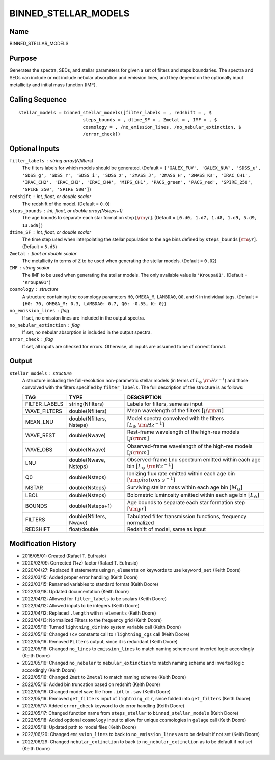 BINNED_STELLAR_MODELS
=====================

Name
----
BINNED_STELLAR_MODELS

Purpose
-------
Generates the spectra, SEDs, and stellar parameters for given a set of
filters and steps boundaries. The spectra and SEDs can include or not
include nebular absorption and emission lines, and they depend on the
optionally input metallicity and initial mass function (IMF).

Calling Sequence
----------------
::

    stellar_models = binned_stellar_models([filter_labels = , redshift = , $
                            steps_bounds = , dtime_SF = , Zmetal = , IMF = , $
                            cosmology = , /no_emission_lines, /no_nebular_extinction, $
                            /error_check])

Optional Inputs
---------------
``filter_labels`` : string array(Nfilters)
    The filters labels for which models should be generated.
    (Default = ``['GALEX_FUV', 'GALEX_NUV', 'SDSS_u', 'SDSS_g', 'SDSS_r',
    'SDSS_i', 'SDSS_z', '2MASS_J', '2MASS_H', '2MASS_Ks', 'IRAC_CH1',
    'IRAC_CH2', 'IRAC_CH3', 'IRAC_CH4', 'MIPS_CH1', 'PACS_green',
    'PACS_red', 'SPIRE_250', 'SPIRE_350', 'SPIRE_500']``)
``redshift`` : int, float, or double scalar
    The redshift of the model. (Default = ``0.0``)
``steps_bounds`` : int, float, or double array(Nsteps+1)
    The age bounds to separate each star formation step :math:`[{\rm yr}]`.
    (Default = ``[0.d0, 1.d7, 1.d8, 1.d9, 5.d9, 13.6d9]``)
``dtime_SF`` : int, float, or double scalar
    The time step used when interpolating the stellar population to the age bins
    defined by ``steps_bounds`` :math:`[{\rm yr}]`. (Default = ``5.d5``)
``Zmetal`` : float or double scalar
    The metallicity in terms of Z to be used when generating the stellar models.
    (Default = ``0.02``)
``IMF`` : string scalar
    The IMF to be used when generating the stellar models. The only available
    value is ``'Kroupa01'``. (Default = ``'Kroupa01'``)
``cosmology`` : structure
    A structure containing the cosmology parameters ``H0``, ``OMEGA_M``, ``LAMBDA0``,
    ``Q0``, and ``K`` in individual tags.
    (Default = ``{H0: 70, OMEGA_M: 0.3, LAMBDA0: 0.7, Q0: -0.55, K: 0}``)
``no_emission_lines`` : flag
    If set, no emission lines are included in the output spectra.
``no_nebular_extinction`` : flag
    If set, no nebular absorption is included in the output spectra.
``error_check`` : flag
    If set, all inputs are checked for errors. Otherwise, all inputs are
    assumed to be of correct format.

Output
------
``stellar_models`` : structure
    A structure including the full-resolution non-parametric stellar models
    (in terms of :math:`L_\odot\ {\rm Hz}^{-1}`) and those convolved with the filters
    specified by ``filter_labels``.
    The full description of the structure is as follows:

    =============     ========================     ========================================================================================
    TAG               TYPE                         DESCRIPTION
    =============     ========================     ========================================================================================
    FILTER_LABELS     string(Nfilters)             Labels for filters, same as input
    WAVE_FILTERS      double(Nfilters)             Mean wavelength of the filters :math:`[\mu \rm m]`
    MEAN_LNU          double(Nfilters, Nsteps)     Model spectra convolved with the filters :math:`[L_\odot\ {\rm Hz}^{-1}]`
    WAVE_REST         double(Nwave)                Rest-frame wavelength of the high-res models :math:`[\mu \rm m]`
    WAVE_OBS          double(Nwave)                Observed-frame wavelength of the high-res models :math:`[\mu \rm m]`
    LNU               double(Nwave, Nsteps)        Observed-frame Lnu spectrum emitted within each age bin :math:`[L_\odot\ {\rm Hz}^{-1}]`
    Q0                double(Nsteps)               Ionizing flux rate emitted within each age bin :math:`[{\rm photons\ s^{-1}}]`
    MSTAR             double(Nsteps)               Surviving stellar mass within each age bin :math:`[M_\odot]`
    LBOL              double(Nsteps)               Bolometric luminosity emitted within each age bin :math:`[L_\odot]`
    BOUNDS            double(Nsteps+1)             Age bounds to separate each star formation step :math:`[{\rm yr}]`
    FILTERS           double(Nfilters, Nwave)      Tabulated filter transmission functions, frequency normalized
    REDSHIFT          float/double                 Redshift of model, same as input
    =============     ========================     ========================================================================================

Modification History
--------------------
- 2016/05/01: Created (Rafael T. Eufrasio)
- 2020/03/09: Corrected (1+z) factor (Rafael T. Eufrasio)
- 2020/04/27: Replaced if statements using ``n_elements`` on keywords to use ``keyword_set`` (Keith Doore)
- 2022/03/15: Added proper error handling (Keith Doore)
- 2022/03/15: Renamed variables to standard format (Keith Doore)
- 2022/03/18: Updated documentation (Keith Doore)
- 2022/04/12: Allowed for ``filter_labels`` to be scalars (Keith Doore)
- 2022/04/12: Allowed inputs to be integers (Keith Doore)
- 2022/04/12: Replaced ``.length`` with ``n_elements`` (Keith Doore)
- 2022/04/13: Normalized Filters to the frequency grid (Keith Doore)
- 2022/05/16: Turned ``lightning_dir`` into system variable call (Keith Doore)
- 2022/05/16: Changed ``!cv`` constants call to ``!lightning_cgs`` call (Keith Doore)
- 2022/05/16: Removed ``Filters`` output, since it is redundant (Keith Doore)
- 2022/05/16: Changed ``no_lines`` to ``emission_lines`` to match naming scheme and inverted logic accordingly (Keith Doore)
- 2022/05/16: Changed ``no_nebular`` to ``nebular_extinction`` to match naming scheme and inverted logic accordingly (Keith Doore)
- 2022/05/16: Changed ``Zmet`` to ``Zmetal`` to match naming scheme (Keith Doore)
- 2022/05/16: Added bin truncation based on redshift (Keith Doore)
- 2022/05/16: Changed model save file from ``.idl`` to ``.sav`` (Keith Doore)
- 2022/05/16: Removed ``get_filters`` input of ``lightning_dir``, since folded into ``get_filters`` (Keith Doore)
- 2022/05/17: Added ``error_check`` keyword to do error handling (Keith Doore)
- 2022/05/17: Changed function name from ``steps_stellar`` to ``binned_stellar_models`` (Keith Doore)
- 2022/05/18: Added optional ``cosmology`` input to allow for unique cosmologies in ``galage`` call (Keith Doore)
- 2022/05/18: Updated path to model files (Keith Doore)
- 2022/06/29: Changed ``emission_lines`` to back to ``no_emission_lines`` as to be default if not set (Keith Doore)
- 2022/06/29: Changed ``nebular_extinction`` to back to ``no_nebular_extinction`` as to be default if not set (Keith Doore)

